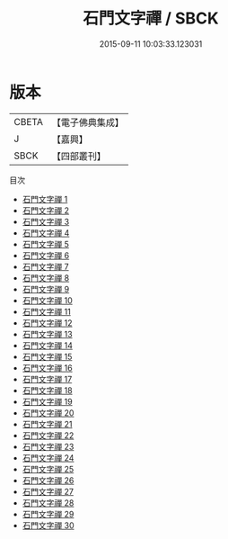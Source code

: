 #+TITLE: 石門文字禪 / SBCK

#+DATE: 2015-09-11 10:03:33.123031
* 版本
 |     CBETA|【電子佛典集成】|
 |         J|【嘉興】    |
 |      SBCK|【四部叢刊】  |
目次
 - [[file:KR6q0193_001.txt][石門文字禪 1]]
 - [[file:KR6q0193_002.txt][石門文字禪 2]]
 - [[file:KR6q0193_003.txt][石門文字禪 3]]
 - [[file:KR6q0193_004.txt][石門文字禪 4]]
 - [[file:KR6q0193_005.txt][石門文字禪 5]]
 - [[file:KR6q0193_006.txt][石門文字禪 6]]
 - [[file:KR6q0193_007.txt][石門文字禪 7]]
 - [[file:KR6q0193_008.txt][石門文字禪 8]]
 - [[file:KR6q0193_009.txt][石門文字禪 9]]
 - [[file:KR6q0193_010.txt][石門文字禪 10]]
 - [[file:KR6q0193_011.txt][石門文字禪 11]]
 - [[file:KR6q0193_012.txt][石門文字禪 12]]
 - [[file:KR6q0193_013.txt][石門文字禪 13]]
 - [[file:KR6q0193_014.txt][石門文字禪 14]]
 - [[file:KR6q0193_015.txt][石門文字禪 15]]
 - [[file:KR6q0193_016.txt][石門文字禪 16]]
 - [[file:KR6q0193_017.txt][石門文字禪 17]]
 - [[file:KR6q0193_018.txt][石門文字禪 18]]
 - [[file:KR6q0193_019.txt][石門文字禪 19]]
 - [[file:KR6q0193_020.txt][石門文字禪 20]]
 - [[file:KR6q0193_021.txt][石門文字禪 21]]
 - [[file:KR6q0193_022.txt][石門文字禪 22]]
 - [[file:KR6q0193_023.txt][石門文字禪 23]]
 - [[file:KR6q0193_024.txt][石門文字禪 24]]
 - [[file:KR6q0193_025.txt][石門文字禪 25]]
 - [[file:KR6q0193_026.txt][石門文字禪 26]]
 - [[file:KR6q0193_027.txt][石門文字禪 27]]
 - [[file:KR6q0193_028.txt][石門文字禪 28]]
 - [[file:KR6q0193_029.txt][石門文字禪 29]]
 - [[file:KR6q0193_030.txt][石門文字禪 30]]
